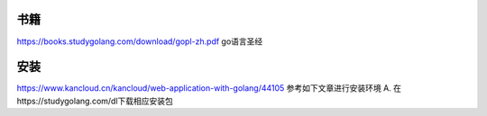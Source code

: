 书籍
-----

https://books.studygolang.com/download/gopl-zh.pdf go语言圣经

安装
-----
https://www.kancloud.cn/kancloud/web-application-with-golang/44105 参考如下文章进行安装环境
A. 在https://studygolang.com/dl下载相应安装包  
